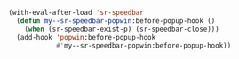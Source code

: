 #+BEGIN_SRC emacs-lisp
(with-eval-after-load 'sr-speedbar
  (defun my--sr-speedbar-popwin:before-popup-hook ()
    (when (sr-speedbar-exist-p) (sr-speedbar-close)))
  (add-hook 'popwin:before-popup-hook
            #'my--sr-speedbar-popwin:before-popup-hook))
#+END_SRC
